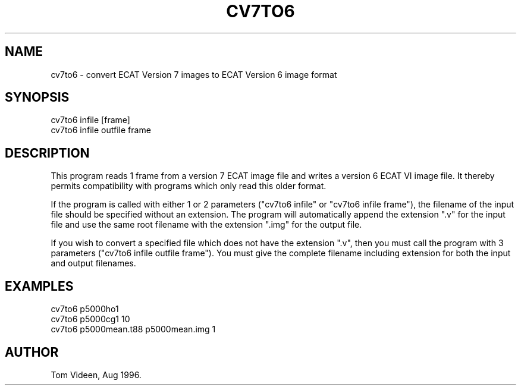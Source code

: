 .TH CV7TO6 1 "12-Aug-96" "Neuroimaging Lab"
.SH NAME

cv7to6 - convert ECAT Version 7 images to ECAT Version 6 image format

.SH SYNOPSIS
.nf
cv7to6 infile [frame]
cv7to6 infile outfile frame
.fi

.SH DESCRIPTION
This program reads 1 frame from a version 7 ECAT image file and writes 
a version 6 ECAT VI image file. It thereby permits compatibility with programs
which only read this older format.

If the program is called with either 1 or 2 parameters ("cv7to6 infile" or
"cv7to6 infile frame"), the filename of the input file should be specified
without an extension. The program will automatically append the extension ".v"
for the input file and use the same root filename with the extension ".img" for
the output file.

If you wish to convert a specified file which does not have the extension ".v",
then you must call the program with 3 parameters ("cv7to6 infile outfile frame").
You must give the complete filename including extension for both the input
and output filenames.

.SH EXAMPLES 
.nf
cv7to6 p5000ho1
cv7to6 p5000cg1 10
cv7to6 p5000mean.t88 p5000mean.img 1

.SH AUTHOR

Tom Videen, Aug 1996.
